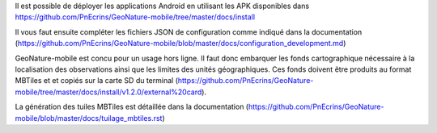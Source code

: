 Il est possible de déployer les applications Android en utilisant les APK disponibles dans https://github.com/PnEcrins/GeoNature-mobile/tree/master/docs/install

Il vous faut ensuite compléter les fichiers JSON de configuration comme indiqué dans la documentation (https://github.com/PnEcrins/GeoNature-mobile/blob/master/docs/configuration_development.md)

GeoNature-mobile est concu pour un usage hors ligne. Il faut donc embarquer les fonds cartographique nécessaire à la localisation des observations ainsi que les limites des unités géographiques. Ces fonds doivent être produits au format MBTiles et et copiés sur la carte SD du terminal (https://github.com/PnEcrins/GeoNature-mobile/tree/master/docs/install/v1.2.0/external%20card).

La génération des tuiles MBTiles est détaillée dans la documentation (https://github.com/PnEcrins/GeoNature-mobile/blob/master/docs/tuilage_mbtiles.rst)